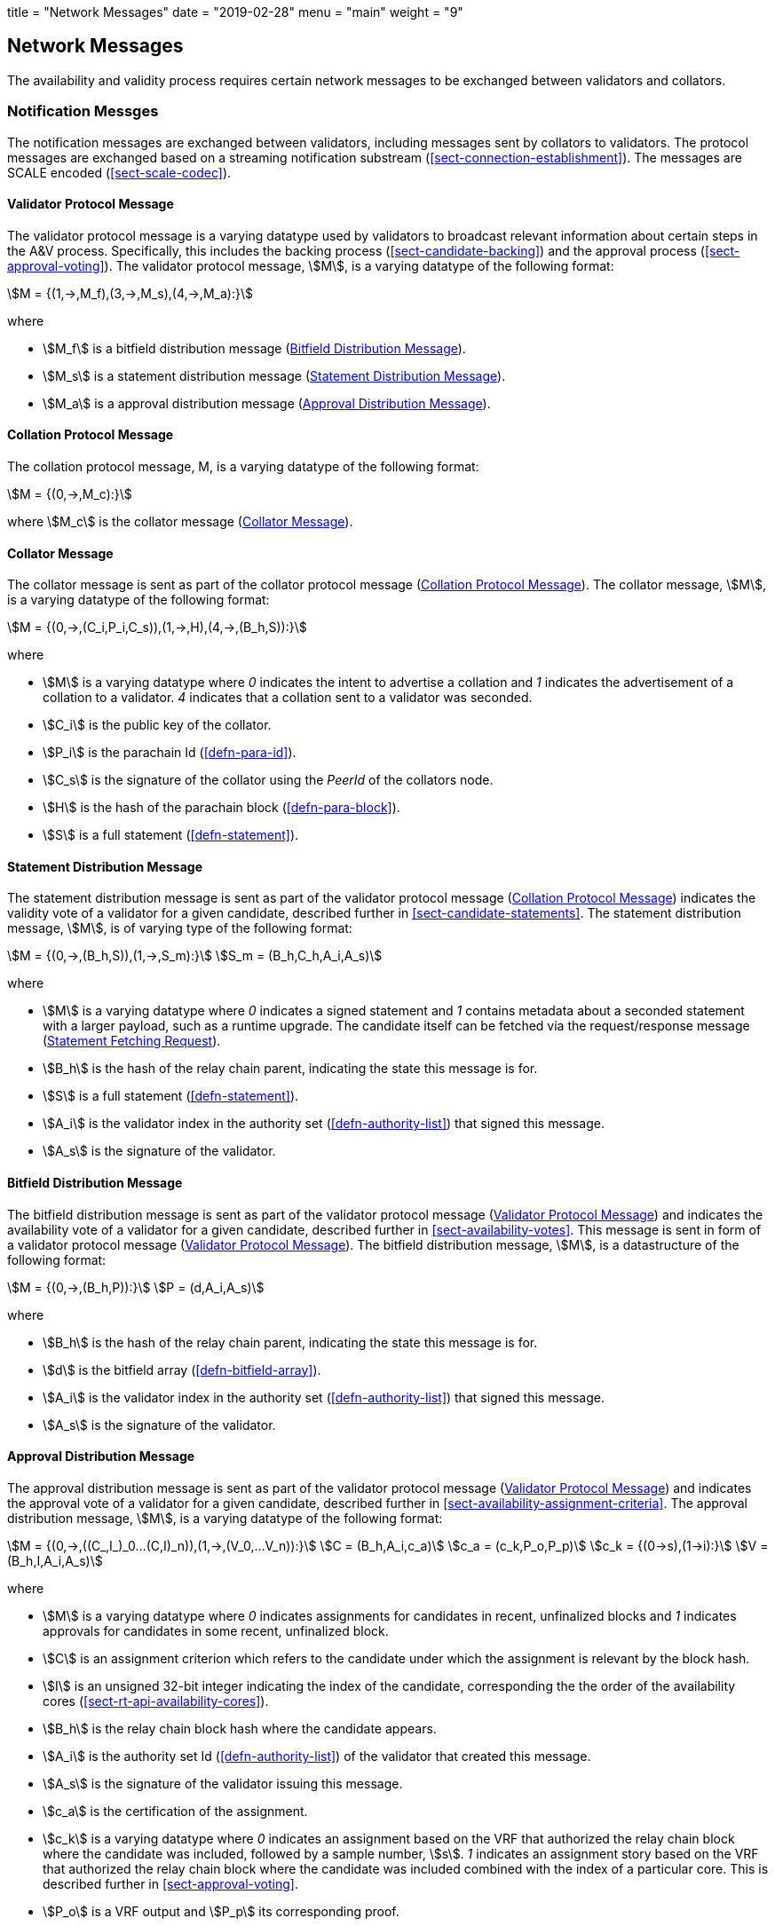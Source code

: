 +++
title = "Network Messages"
date = "2019-02-28"
menu = "main"
weight = "9"
+++

[#sect-anv-network-messages]
== Network Messages

The availability and validity process requires certain network messages to be exchanged between validators and collators.

=== Notification Messges

The notification messages are exchanged between validators, including messages
sent by collators to validators. The protocol messages are exchanged based on a
streaming notification substream (<<sect-connection-establishment>>). The
messages are SCALE encoded (<<sect-scale-codec>>).

[#net-msg-validator-protocol-message]
==== Validator Protocol Message
****
The validator protocol message is a varying datatype used by validators to
broadcast relevant information about certain steps in the A&V process.
Specifically, this includes the backing process (<<sect-candidate-backing>>) and
the approval process (<<sect-approval-voting>>). The validator protocol message,
stem:[M], is a varying datatype of the following format:

[stem]
++++
M = {(1,->,M_f),(3,->,M_s),(4,->,M_a):}
++++

where

* stem:[M_f] is a bitfield distribution message (<<net-msg-bitfield-dist-msg>>).
* stem:[M_s] is a statement distribution message (<<net-msg-statement-distribution>>).
* stem:[M_a] is a approval distribution message (<<net-msg-approval-distribution>>).
****

[#net-msg-collator-protocol-message]
==== Collation Protocol Message
****
The collation protocol message, M, is a varying datatype of the following format:

[stem]
++++
M = {(0,->,M_c):}
++++

where stem:[M_c] is the collator message (<<net-msg-collator-message>>).
****

[#net-msg-collator-message]
==== Collator Message
****
The collator message is sent as part of the collator protocol message
(<<net-msg-collator-protocol-message>>). The collator message, stem:[M], is a
varying datatype of the following format:

[stem]
++++
M = {(0,->,(C_i,P_i,C_s)),(1,->,H),(4,->,(B_h,S)):}
++++

where

* stem:[M] is a varying datatype where _0_ indicates the intent to advertise a
collation and _1_ indicates the advertisement of a collation to a validator. _4_
indicates that a collation sent to a validator was seconded.
* stem:[C_i] is the public key of the collator.
* stem:[P_i] is the parachain Id (<<defn-para-id>>).
* stem:[C_s] is the signature of the collator using the _PeerId_ of the collators node.
* stem:[H] is the hash of the parachain block (<<defn-para-block>>).
* stem:[S] is a full statement (<<defn-statement>>).
****

[#net-msg-statement-distribution]
==== Statement Distribution Message
****
The statement distribution message is sent as part of the validator protocol
message (<<net-msg-collator-protocol-message>>) indicates the validity vote of a
validator for a given candidate, described further in
<<sect-candidate-statements>>. The statement distribution message,
stem:[M], is of varying type of the following format:

[stem]
++++
M   = {(0,->,(B_h,S)),(1,->,S_m):}\
S_m = (B_h,C_h,A_i,A_s)
++++

where

* stem:[M] is a varying datatype where _0_ indicates a signed statement and _1_
contains metadata about a seconded statement with a larger payload, such as a
runtime upgrade. The candidate itself can be fetched via the request/response
message (<<net-msg-statement-fetching-request>>).
* stem:[B_h] is the hash of the relay chain parent, indicating the state this message is for.
* stem:[S] is a full statement (<<defn-statement>>).
* stem:[A_i] is the validator index in the authority set
(<<defn-authority-list>>) that signed this message.
* stem:[A_s] is the signature of the validator. 
****

[#net-msg-bitfield-dist-msg]
==== Bitfield Distribution Message
****
The bitfield distribution message is sent as part of the validator protocol
message (<<net-msg-validator-protocol-message>>) and indicates the availability
vote of a validator for a given candidate, described further in
<<sect-availability-votes>>. This message is sent in form of a validator
protocol message (<<net-msg-validator-protocol-message>>). The bitfield
distribution message, stem:[M], is a datastructure of the following format:

[stem]
++++
M = {(0,->,(B_h,P)):}\
P = (d,A_i,A_s)
++++

where

* stem:[B_h] is the hash of the relay chain parent, indicating the state this message is for.
* stem:[d] is the bitfield array (<<defn-bitfield-array>>).
* stem:[A_i] is the validator index in the authority set
(<<defn-authority-list>>) that signed this message.
* stem:[A_s] is the signature of the validator.
****

[#net-msg-approval-distribution]
==== Approval Distribution Message
****
The approval distribution message is sent as part of the validator protocol
message (<<net-msg-validator-protocol-message>>) and indicates the approval vote
of a validator for a given candidate, described further in
<<sect-availability-assignment-criteria>>. The approval distribution message,
stem:[M], is a varying datatype of the following format:

[stem]
++++
M   = {(0,->,((C_,I_)_0…(C,I)_n)),(1,->,(V_0,…V_n)):}\
C   = (B_h,A_i,c_a)\
c_a = (c_k,P_o,P_p)\
c_k = {(0→s),(1→i):}\
V   = (B_h,I,A_i,A_s)
++++

where

* stem:[M] is a varying datatype where _0_ indicates assignments for candidates in
recent, unfinalized blocks and _1_ indicates approvals for candidates in some
recent, unfinalized block.
* stem:[C] is an assignment criterion which refers to the candidate under which
the assignment is relevant by the block hash.
* stem:[I] is an unsigned 32-bit integer indicating the index of the candidate,
corresponding the the order of the availability cores
(<<sect-rt-api-availability-cores>>).
* stem:[B_h] is the relay chain block hash where the candidate appears.
* stem:[A_i] is the authority set Id (<<defn-authority-list>>) of the validator
that created this message.
* stem:[A_s] is the signature of the validator issuing this message.
* stem:[c_a] is the certification of the assignment.
* stem:[c_k] is a varying datatype where _0_ indicates an assignment based on
the VRF that authorized the relay chain block where the candidate was included,
followed by a sample number, stem:[s]. _1_ indicates an assignment story based
on the VRF that authorized the relay chain block where the candidate was
included combined with the index of a particular core. This is described further
in <<sect-approval-voting>>.
* stem:[P_o] is a VRF output and stem:[P_p] its corresponding proof.
****

=== Request & Response

The request & response network messages are sent and received between peers in
the Polkadot network, including collators and non-validator nodes. Those
messages are conducted on the request-response substreams
(<<sect-connection-establishment>>). The network messages are SCALE encoded as
described in Section ?.

[#net-msg-pov-fetching-request]
==== PoV Fetching Request
****
The PoV fetching request is sent by clients who want to retrieve a PoV block
from a node. The request is a datastructure of the following format:

[stem]
++++
C_h 
++++

where stem:[C_h] is the 256-bit hash of the PoV block. The response message is
defined in <<net-msg-pov-fetching-response>>.
****

[#net-msg-pov-fetching-response]
==== PoV Fetching Response
****
The PoV fetching response is sent by nodes to the clients who issued a PoV
fetching request (<<net-msg-pov-fetching-request>>). The response, stem:[R], is
a varying datatype of the following format:

[stem]
++++
R = {(0,->,B),(1,->,phi):}
++++

where _0_ is followed by the PoV block and _1_ indicates that the PoV block was
not found.
****

[#net-msg-chunk-fetching-request]
==== Chunk Fetching Request
****
The chunk fetching request is sent by clients who want to retrieve chunks of a
parachain candidate. The request is a datastructure of the following format:

[stem]
++++
(C_h,i) 
++++

where stem:[C_h] is the 256-bit hash of the parachain candidate and stem:[i] is a
32-bit unsigned integer indicating the index of the chunk to fetch. The response
message is defined in <<net-msg-chunk-fetching-response>>.
****

[#net-msg-chunk-fetching-response]
==== Chunk Fetching Response
****
The chunk fetching response is sent by nodes to the clients who issued a chunk
fetching request (<<net-msg-chunk-fetching-request>>). The response, stem:[R], is
a varying datatype of the following format:

[stem]
++++
R = {(0,->,C_r),(1,->,phi):}\
C_r = (c,c_p)
++++

where _0_ is followed by the chunk response, stem:[C_r] and __1 indicates that
the requested chunk was not found. stem:[C_r] contains the erasure-encoded chunk
of data belonging to the candidate block, stem:[c], and stem:[c_p] is that
chunks proof in the Merkle tree. Both stem:[c] and stem:[c_p] are byte arrays of
type stem:[(b_n…b_m)].
****

[#net-msg-available-data-request]
==== Available Data Request
****
The available data request is sent by clients who want to retrieve the PoV block
of a parachain candidate. The request is a datastructure of the following
format:

[stem]
++++
C_h 
++++

where stem:[C_h] is the 256-bit candidate hash to get the available data for.
The response message is defined in <<net-msg-available-data-response>>.
****

[#net-msg-available-data-response]
==== Available Data Response
****
The available data response is sent by nodes to the clients who issued a
available data request (<<net-msg-available-data-request>>). The response,
stem:[R], is a varying datatype of the following format:

[stem]
++++
R = {(0,->,A),(1,->,phi):}\
A = (P_{ov},D_{pv})
++++

where _0_ is followed by the available data, stem:[A], and _1_ indicates the the
requested candidate hash was not found. stem:[P_{ov}] is the PoV block
(<<defn-para-block>>) and stem:[D_{pv}] is the persisted validation data
(<<defn-persisted-validation-data>>).
****

[#net-msg-collation-fetching-request]
==== Collation Fetching Request
****
The collation fetching request is sent by clients who want to retrieve the
advertised collation at the specified relay chain block. The request is a
datastructure of the following format:

[stem]
++++
(B_h,P_{id}) 
++++

where stem:[B_h] is the hash of the relay chain block and stem:[P_{id}] is the
parachain Id (<<defn-para-id>>). The response message is defined in
<<net-msg-collation-fetching-response>>.
****

[#net-msg-collation-fetching-response]
==== Collation Fetching Response
****
The collation fetching response is sent by nodes to the clients who issued a
collation fetching request (<<net-msg-collation-fetching-request>>). The
response, stem:[R], is a varying datatype of the following format:

[stem]
++++
R = {(0,->,(C_r,B)):}
++++

where stem:[0] is followed by the candidate receipt
(<<defn-candidate-receipt>>), stem:[C_r], as and the PoV block
(<<defn-para-block>>), stem:[B]. This type does not notify the client about a
statement that was not found.
****

[#net-msg-statement-fetching-request]
==== Statement Fetching Request
****
The statement fetching request is sent by clients who want to retrieve
statements about a given candidate. The request is a datastructure of the
following format:

[stem]
++++
(B_h,C_h) 
++++

where stem:[B_h] is the hash of the relay chain parent and stem:[C_h] is the
candidate hash that was used to create a committed candidate receipt
(<<defn-committed-candidate-receipt>>). The response message is defined in
<<net-msg-statement-fetching-response>>.
****

[#net-msg-statement-fetching-response]
==== Statement Fetching Response
****
The statement fetching response is sent by nodes to the clients who issued a
collation fetching request (<<net-msg-statement-fetching-request>>). The
response, stem:[R], is a varying datatype of the following format:

[stem]
++++
R = {(0,->,C_r):}
++++

where stem:[C_r] is the committed candidate receipt
(<<defn-committed-candidate-receipt>>). No response is returned if no statement
is found.
****

[#net-msg-dispute-request]
==== Dispute Request

The dispute request is sent by clients who want to issue a dispute about a
candidate. The request, D_r, is a datastructure of the following format:

[stem]
++++
D_r = (C_r,S_i,I_v,V_v)\
I_v = (A_i,A_s,k_i)\
V_v = (A_i,A_s,k_v)\
k_i = {(0,->,phi):}\
k_v = {(0,->,phi),(1,->,C_h),(2,->,C_h),(3,->,phi):}
++++

where

* stem:[C_r] is the candidate that is being disputed. The structure is a
candidate receipt (<<defn-candidate-receipt>>).
* stem:[S_i] is an unsigned 32-bit integer indicating the session index the candidate appears in.
* stem:[I_v] is the invalid vote that makes up the request. 
* stem:[V_v] is the valid vote that makes this dispute request valid.
* stem:[A_i] is an unsigned 32-bit integer indicating the validator index in the
authority set (<<defn-authority-list>>).
* stem:[A_s] is the signature of the validator.
* stem:[k_i] is a varying datatype and implies the dispute statement. _0_
indicates an explicit statement.
* stem:[k_v] is a varying datatype and implies the dispute statement.
** stem:[0] indicates an explicit statement.
** stem:[1] indicates a seconded statement on a candidate, stem:[C_h], from the
backing phase. stem:[C_h] is the hash of the candidate.
** stem:[2] indicates a valid statement on a candidate, stem:[C_h], from the
backing phase. stem:[C_h] is the hash of the candidate.
** stem:[3] indicates an approval vote from the approval checking phase.

The response message is defined in <<net-msg-dispute-response>>.

[#net-msg-dispute-response]
==== Dispute Response

The dispute response is sent by nodes to the clients who who issued a dispute
request (<<net-msg-dispute-request>>). The response, stem:[R], is a varying type
of the following format:

[stem]
++++
R = {(0,->,phi):}
++++

where stem:[0] indicates that the dispute was successfully processed.